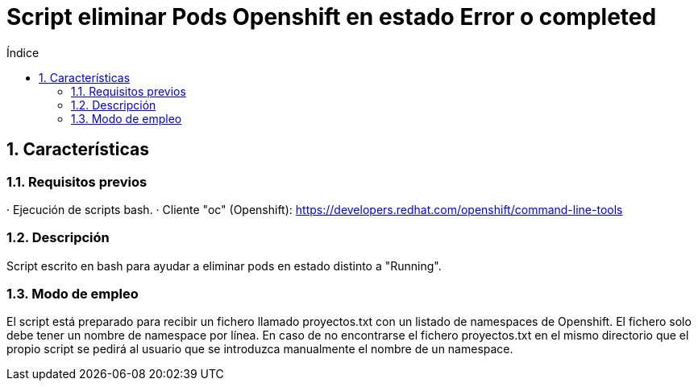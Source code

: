= Script eliminar Pods Openshift en estado Error o completed
:doctype: book
:sectnums:
:toc:
:toclevels: 3
:toc-title: Índice
:icons: font
:imagesdir: images/
ifdef::env-github[]
:tip-caption: :bulb:
:note-caption: :information_source:
:important-caption: :heavy_exclamation_mark:
:caution-caption: :fire:
:warning-caption: :warning:
endif::[]
:toc:
:toclevels: 4
:toc-title: Índice
:sectnums:
:sectnumlevels: 4



== Características

=== Requisitos previos
· Ejecución de scripts bash.
· Cliente "oc" (Openshift): https://developers.redhat.com/openshift/command-line-tools

=== Descripción
Script escrito en bash para ayudar a eliminar pods en estado distinto a "Running".

=== Modo de empleo
El script está preparado para recibir un fichero llamado proyectos.txt con un listado de namespaces de Openshift.
El fichero solo debe tener un nombre de namespace por línea.
En caso de no encontrarse el fichero proyectos.txt en el mismo directorio que el propio script se pedirá al usuario que se introduzca
manualmente el nombre de un namespace.

